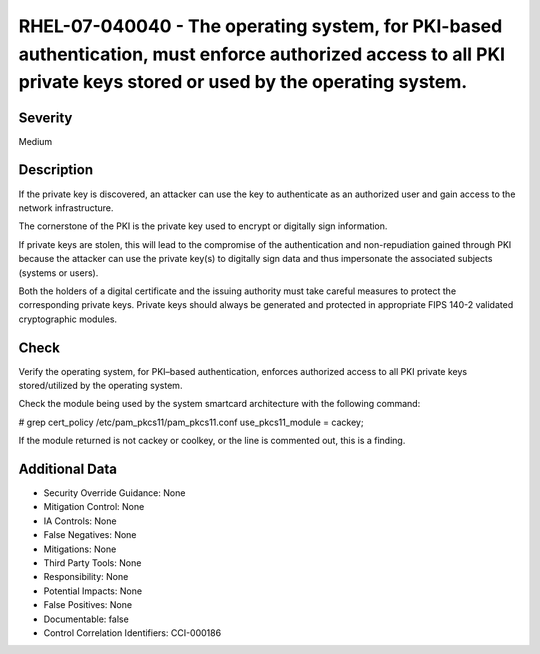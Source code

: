 
RHEL-07-040040 - The operating system, for PKI-based authentication, must enforce authorized access to all PKI private keys stored or used by the operating system.
-------------------------------------------------------------------------------------------------------------------------------------------------------------------

Severity
~~~~~~~~

Medium

Description
~~~~~~~~~~~

If the private key is discovered, an attacker can use the key to authenticate as an authorized user and gain access to the network infrastructure.

The cornerstone of the PKI is the private key used to encrypt or digitally sign information.

If private keys are stolen, this will lead to the compromise of the authentication and non-repudiation gained through PKI because the attacker can use the private key(s) to digitally sign data and thus impersonate the associated subjects (systems or users).

Both the holders of a digital certificate and the issuing authority must take careful measures to protect the corresponding private keys. Private keys should always be generated and protected in appropriate FIPS 140-2 validated cryptographic modules.

Check
~~~~~

Verify the operating system, for PKI–based authentication, enforces authorized access to all PKI private keys stored/utilized by the operating system.

Check the module being used by the system smartcard architecture with the following command:

# grep cert_policy /etc/pam_pkcs11/pam_pkcs11.conf
use_pkcs11_module = cackey; 

If the module returned is not cackey or coolkey, or the line is commented out, this is a finding.

Additional Data
~~~~~~~~~~~~~~~


* Security Override Guidance: None

* Mitigation Control: None

* IA Controls: None

* False Negatives: None

* Mitigations: None

* Third Party Tools: None

* Responsibility: None

* Potential Impacts: None

* False Positives: None

* Documentable: false

* Control Correlation Identifiers: CCI-000186